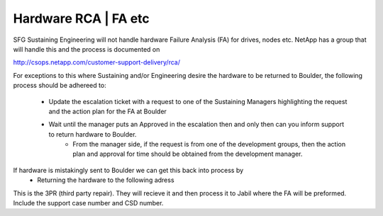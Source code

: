 Hardware RCA | FA etc 
=================================

SFG Sustaining Engineering will not handle hardware Failure Analysis (FA) for drives, nodes etc. NetApp has a group that will handle this and the process is documented on 

http://csops.netapp.com/customer-support-delivery/rca/

For exceptions to this where Sustaining and/or Engineering desire the hardware to be returned to Boulder, the following process should be adhereed to: 

	* Update the escalation ticket with a request to one of the Sustaining Managers highlighting the request and the action plan for the FA at Boulder 
	* Wait until the manager puts an Approved in the escalation then and only then can you inform support to return hardware to Boulder. 
		* From the manager side, if the request is from one of the development groups, then the action plan and approval for time should be obtained from the development manager. 

If hardware is mistakingly sent to Boulder we can get this back into process by
	* Returning the hardware to the following adress 

.. image:: returnAddress.png 

This is the 3PR (third party repair). They will recieve it and then process it to Jabil where the FA will be preformed. Include the support case number and CSD number. 

  



